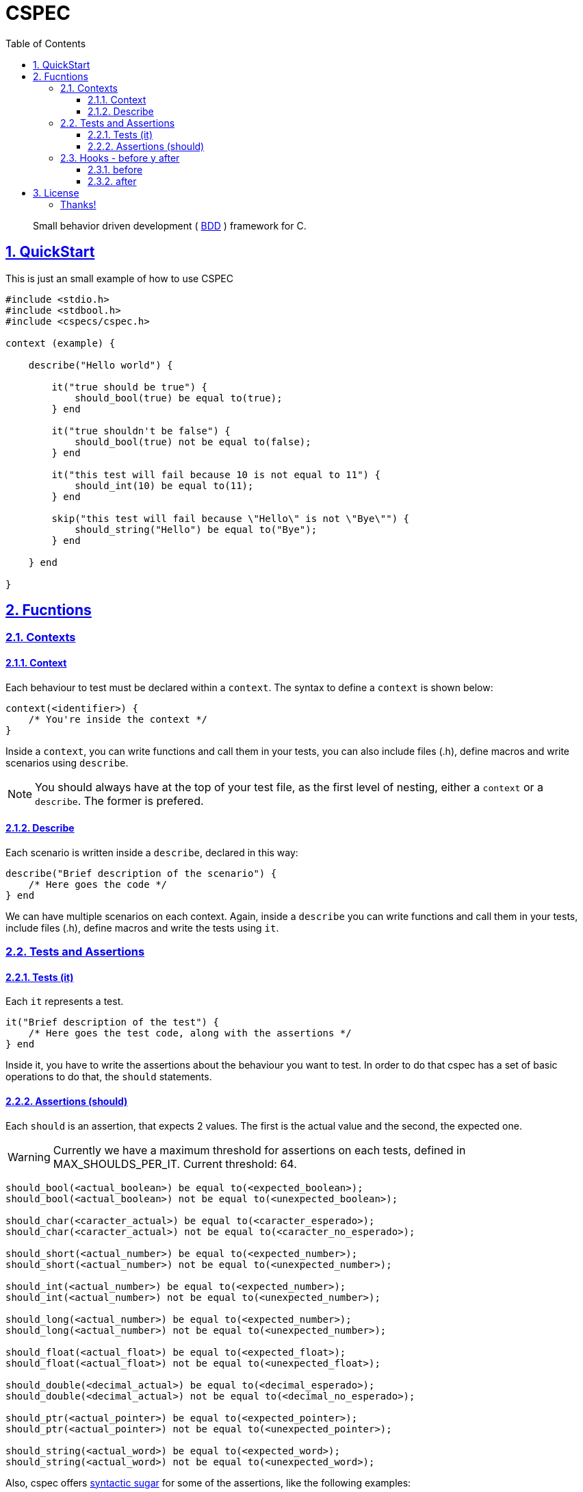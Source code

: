 = CSPEC
:encoding: utf-8
:lang: en
:toc: left
:toclevels: 5
:experimental:
:icons: font
:partnums:
:sectnums:
:sectlinks:
:!compat-mode:
:source-highlighter: rouge
:imagesdir: images
:ditaa-shadows: false
:ditaa-transparent: true
:attribute-missing: warn
:xrefstyle: short

:toc:

[quote]
Small behavior driven development ( http://en.wikipedia.org/wiki/Behavior-driven_development[BDD] ) framework for C.

== QuickStart

This is just an small example of how to use CSPEC

```c
#include <stdio.h>
#include <stdbool.h>
#include <cspecs/cspec.h>

context (example) {

    describe("Hello world") {

        it("true should be true") {
            should_bool(true) be equal to(true);
        } end

        it("true shouldn't be false") {
            should_bool(true) not be equal to(false);
        } end

        it("this test will fail because 10 is not equal to 11") {
            should_int(10) be equal to(11);
        } end

        skip("this test will fail because \"Hello\" is not \"Bye\"") {
            should_string("Hello") be equal to("Bye");
        } end

    } end

}
```

== Fucntions

=== Contexts

==== Context

Each behaviour to test must be declared within a `context`. The syntax to define a `context` is shown below:

```c
context(<identifier>) {
    /* You're inside the context */
}
```

Inside a `context`, you can write functions and call them in your tests, you can also include files (.h), define macros and write scenarios using `describe`.

NOTE: You should always have at the top of your test file, as the first level of nesting, either a `context` or a `describe`. The former is prefered.

==== Describe

Each scenario is written inside a `describe`, declared in this way:

```c
describe("Brief description of the scenario") {
    /* Here goes the code */
} end
```

We can have multiple scenarios on each context. Again, inside a `describe` you can write functions and call them in your tests, include files (.h), define macros and write the tests using `it`.

=== Tests and Assertions

==== Tests (it)

Each `it` represents a test.

```c
it("Brief description of the test") {
    /* Here goes the test code, along with the assertions */
} end
```

Inside it, you have to write the assertions about the behaviour you want to test. In order to do that cspec has a set of basic operations to do that, the `should` statements.

==== Assertions (should)

Each `should` is an assertion, that expects 2 values. The first is the actual value and the second, the expected one.

WARNING: Currently we have a maximum threshold for assertions on each tests, defined in MAX_SHOULDS_PER_IT. Current threshold: 64.

```c
should_bool(<actual_boolean>) be equal to(<expected_boolean>);
should_bool(<actual_boolean>) not be equal to(<unexpected_boolean>);

should_char(<caracter_actual>) be equal to(<caracter_esperado>);
should_char(<caracter_actual>) not be equal to(<caracter_no_esperado>);

should_short(<actual_number>) be equal to(<expected_number>);
should_short(<actual_number>) not be equal to(<unexpected_number>);

should_int(<actual_number>) be equal to(<expected_number>);
should_int(<actual_number>) not be equal to(<unexpected_number>);

should_long(<actual_number>) be equal to(<expected_number>);
should_long(<actual_number>) not be equal to(<unexpected_number>);

should_float(<actual_float>) be equal to(<expected_float>);
should_float(<actual_float>) not be equal to(<unexpected_float>);

should_double(<decimal_actual>) be equal to(<decimal_esperado>);
should_double(<decimal_actual>) not be equal to(<decimal_no_esperado>);

should_ptr(<actual_pointer>) be equal to(<expected_pointer>);
should_ptr(<actual_pointer>) not be equal to(<unexpected_pointer>);

should_string(<actual_word>) be equal to(<expected_word>);
should_string(<actual_word>) not be equal to(<unexpected_word>);
```

Also, cspec offers http://en.wikipedia.org/wiki/Syntactic_sugar[syntactic sugar] for some of the assertions, like the following examples:

```C
should_bool(<actual_boolean>) be truthy;
should_bool(<actual_boolean>) not be truthy;

should_bool(<actual_boolean>) be falsey;
should_bool(<actual_boolean>) not be falsey;

should_ptr(<actual_pointer>) be null;
should_ptr(<actual_pointer>) not be null;
```

=== Hooks - before y after

Sometimes the scenarios, initial configurations, or deallocation of the variables get repeated between tests. In order to handle that, inside each `describe`, you can add a block code to execute `before` and `after` each test (`it`).

==== before

```c
before {
    /* Code to execute before each test */
} end
```

==== after

```c
after {
    /* Code to execute after each test */
} end
```

NOTE: As stated before, the context and the describe are executed secuentially, that's why it's __very important__ to remember that the `before` and `after` must be declared in the beggining of the `describe` scenario, even before the first test.

WARNING: Currently we have a maximum threshold for hooks on each test file, defined in MAX_CHAINS_HOOKS. Current threshold: 64.

## License

This framework uses the GPLv3 as license. Fork it and contribute with the project!

###### Thanks!